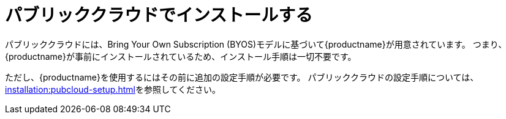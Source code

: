 [[install-pubcloud]]
= パブリッククラウドでインストールする

パブリッククラウドには、Bring Your Own Subscription (BYOS)モデルに基づいて{productname}が用意されています。 つまり、{productname}が事前にインストールされているため、インストール手順は一切不要です。

ただし、{productname}を使用するにはその前に追加の設定手順が必要です。 パブリッククラウドの設定手順については、xref:installation:pubcloud-setup.adoc[]を参照してください。
